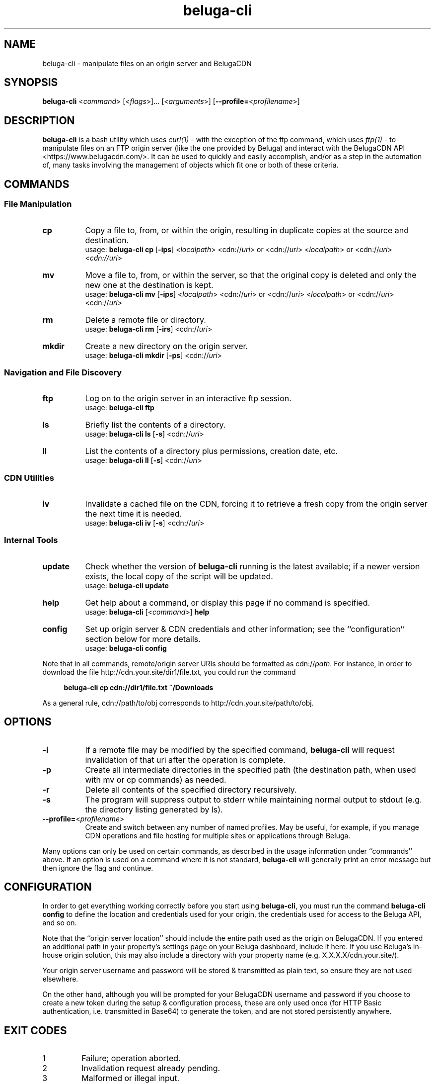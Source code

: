 .\" Manpage for beluga-cli
.\" Report errors or typos at https://www.github.com/entrez/beluga-cli/issues
.\" Copyright 2018, 2019 Michael Meyer <michael@vitormedia.com>
.TH beluga-cli 1 "20 Mar 2019" "0.6.5" "Beluga CLI Manual"
.SH NAME
beluga-cli \- manipulate files on an origin server and BelugaCDN
.SH SYNOPSIS
\fBbeluga-cli\fR <\fIcommand\fR> [<\fIflags\fR>]... [<\fIarguments\fR>]
[\fB--profile=\fR<\fIprofilename\fR>]
.SH DESCRIPTION
\fBbeluga-cli\fR is a bash utility which uses
.I curl(1)
- with the exception of the ftp command, which uses
.I ftp(1)
- to manipulate files on an FTP origin server (like the one provided by Beluga) and interact
with the BelugaCDN API <https://www.belugacdn.com/>. It can be used to quickly and easily
accomplish, and/or as a step in the automation of, many tasks involving the management of
objects which fit one or both of these criteria.
.SH COMMANDS
.SS File Manipulation
.TP 8
.B cp
Copy a file to, from, or within the origin, resulting in duplicate copies at the source and
destination.
.br
usage: \fBbeluga-cli cp\fR [\fB-ips\fR] <\fIlocalpath\fR> <cdn://\fIuri\fR> or <cdn://\fIuri\fR>
<\fIlocalpath\fR> or <cdn://\fIuri\fR> <\fIcdn://uri\fR>
.TP
.B mv
Move a file to, from, or within the server, so that the original copy is deleted and only the new
one at the destination is kept.
.br
usage: \fBbeluga-cli mv\fR [\fB-ips\fR] <\fIlocalpath\fR> <cdn://\fIuri\fR> or <cdn://\fIuri\fR>
<\fIlocalpath\fR> or <cdn://\fIuri\fR> <cdn://\fIuri\fR>
.TP
.B rm
Delete a remote file or directory.
.br
usage: \fBbeluga-cli rm\fR [\fB-irs\fR] <cdn://\fIuri\fR>
.TP
.B mkdir
Create a new directory on the origin server.
.br
usage: \fBbeluga-cli mkdir\fR [\fB-ps\fR] <cdn://\fIuri\fR>
.SS Navigation and File Discovery
.TP 8
.B ftp
Log on to the origin server in an interactive ftp session.
.br
usage: \fBbeluga-cli ftp\fR
.TP
.B ls
Briefly list the contents of a directory.
.br
usage: \fBbeluga-cli ls\fR [\fB-s\fR] <cdn://\fIuri\fR>
.TP
.B ll
List the contents of a directory plus permissions, creation date, etc.
.br
usage: \fBbeluga-cli ll\fR [\fB-s\fR] <cdn://\fIuri\fR>
.SS CDN Utilities
.TP 8
.B iv
Invalidate a cached file on the CDN, forcing it to retrieve a fresh copy from the origin
server the next time it is needed.
.br
usage: \fBbeluga-cli iv\fR [\fB-s\fR] <cdn://\fIuri\fR>
.SS Internal Tools
.TP 8
.B update
Check whether the version of \fBbeluga-cli\fR running is the latest available; if a newer version
exists, the local copy of the script will be updated.
.br
usage: \fBbeluga-cli update\fR
.TP
.B help
Get help about a command, or display this page if no command is specified.
.br
usage: \fBbeluga-cli\fR [<\fIcommand\fR>] \fBhelp\fR
.TP
.B config
Set up origin server & CDN credentials and other information; see the ``configuration'' section
below for more details.
.br
usage: \fBbeluga-cli config\fR
.LP
Note that in all commands, remote/origin server URIs should be formatted as cdn://\fIpath\fR.
For instance, in order to download the file http://cdn.your.site/dir1/file.txt, you could run
the command
.LP
.RS 4
.B beluga-cli cp cdn://dir1/file.txt ~/Downloads
.RE
.LP
As a general rule, cdn://path/to/obj corresponds to http://cdn.your.site/path/to/obj.
.LP
.SH OPTIONS
.TP 8
.B -i
If a remote file may be modified by the specified command, \fBbeluga-cli\fR will request invalidation
of that uri after the operation is complete.
.TP
.B -p
Create all intermediate directories in the specified path (the destination path, when used with
mv or cp commands) as needed.
.TP
.B -r
Delete all contents of the specified directory recursively.
.TP
.B -s
The program will suppress output to stderr while maintaining normal output to stdout (e.g. the
directory listing generated by ls).
.TP
\fB--profile=\fR<\fIprofilename\fR>
Create and switch between any number of named profiles. May be useful, for example, if you
manage CDN operations and file hosting for multiple sites or applications through Beluga.
.LP
Many options can only be used on certain commands, as described in the usage information
under ``commands'' above. If an option is used on a command where it is not standard,
\fBbeluga-cli\fR will generally print an error message but then ignore the flag and continue.
.LP
.SH CONFIGURATION
.LP
In order to get everything working correctly before you start using \fBbeluga-cli\fR, you must run
the command \fBbeluga-cli config\fR to define the location and credentials used for your origin, the
credentials used for access to the Beluga API, and so on.
.LP
Note that the ``origin server location'' should include the entire path used as the origin on
BelugaCDN. If you entered an additional path in your property's settings page on your Beluga
dashboard, include it here. If you use Beluga's in-house origin solution, this may also include
a directory with your property name (e.g. X.X.X.X/cdn.your.site/).
.LP
Your origin server username and password will be stored & transmitted as plain text, so ensure
they are not used elsewhere.
.LP
On the other hand, although you will be prompted for your BelugaCDN username and password if
you choose to create a new token during the setup & configuration process, these are only used
once (for HTTP Basic authentication, i.e. transmitted in Base64) to generate the token, and are
not stored persistently anywhere.
.SH EXIT CODES
.IP 1
Failure; operation aborted.
.IP 2
Invalidation request already pending.
.IP 3
Malformed or illegal input.
.IP 4
Missing configuration files.
.IP 5
In a series of operations, only some were successful.
.SH CONTRIBUTION AND AVAILABILITY
To contribute, to report a bug, or to download the latest version of this software, visit:
.LP
.RS 4
.B https://www.github.com/entrez/beluga-cli
.RE
.SH AUTHOR
Written and maintained by Michael Meyer <\fImichael@vitormedia.com\fR>
.SH LICENSE AND COPYRIGHT
Copyright (c) 2018, 2019 Michael Meyer
.LP
Permission is hereby granted, free of charge, to any person obtaining a copy
of this software and associated documentation files (the "Software"), to deal
in the Software without restriction, including without limitation the rights
to use, copy, modify, merge, publish, distribute, sublicense, and/or sell
copies of the Software, and to permit persons to whom the Software is
furnished to do so, subject to the following conditions:
.LP
The above copyright notice and this permission notice shall be included in all
copies or substantial portions of the Software.
.LP
THE SOFTWARE IS PROVIDED "AS IS", WITHOUT WARRANTY OF ANY KIND, EXPRESS OR
IMPLIED, INCLUDING BUT NOT LIMITED TO THE WARRANTIES OF MERCHANTABILITY,
FITNESS FOR A PARTICULAR PURPOSE AND NONINFRINGEMENT. IN NO EVENT SHALL THE
AUTHORS OR COPYRIGHT HOLDERS BE LIABLE FOR ANY CLAIM, DAMAGES OR OTHER
LIABILITY, WHETHER IN AN ACTION OF CONTRACT, TORT OR OTHERWISE, ARISING FROM,
OUT OF OR IN CONNECTION WITH THE SOFTWARE OR THE USE OR OTHER DEALINGS IN THE
SOFTWARE.
